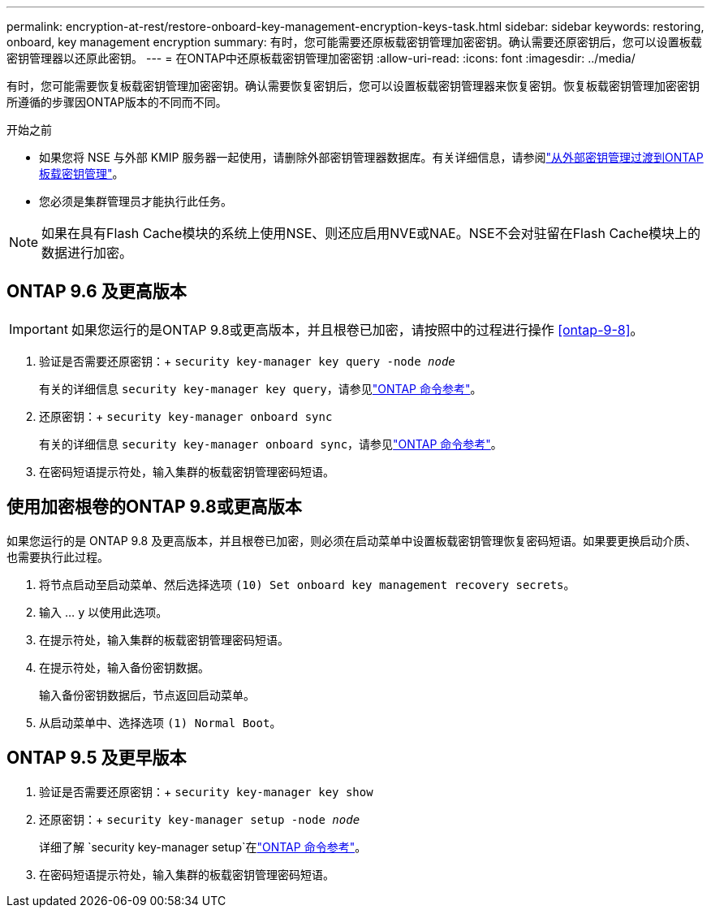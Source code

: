 ---
permalink: encryption-at-rest/restore-onboard-key-management-encryption-keys-task.html 
sidebar: sidebar 
keywords: restoring, onboard, key management encryption 
summary: 有时，您可能需要还原板载密钥管理加密密钥。确认需要还原密钥后，您可以设置板载密钥管理器以还原此密钥。 
---
= 在ONTAP中还原板载密钥管理加密密钥
:allow-uri-read: 
:icons: font
:imagesdir: ../media/


[role="lead"]
有时，您可能需要恢复板载密钥管理加密密钥。确认需要恢复密钥后，您可以设置板载密钥管理器来恢复密钥。恢复板载密钥管理加密密钥所遵循的步骤因ONTAP版本的不同而不同。

.开始之前
* 如果您将 NSE 与外部 KMIP 服务器一起使用，请删除外部密钥管理器数据库。有关详细信息，请参阅link:delete-key-management-database-task.html["从外部密钥管理过渡到ONTAP板载密钥管理"]。
* 您必须是集群管理员才能执行此任务。



NOTE: 如果在具有Flash Cache模块的系统上使用NSE、则还应启用NVE或NAE。NSE不会对驻留在Flash Cache模块上的数据进行加密。



== ONTAP 9.6 及更高版本


IMPORTANT: 如果您运行的是ONTAP 9.8或更高版本，并且根卷已加密，请按照中的过程进行操作 <<ontap-9-8>>。

. 验证是否需要还原密钥：+
`security key-manager key query -node _node_`
+
有关的详细信息 `security key-manager key query`，请参见link:https://docs.netapp.com/us-en/ontap-cli/security-key-manager-key-query.html["ONTAP 命令参考"^]。

. 还原密钥：+
`security key-manager onboard sync`
+
有关的详细信息 `security key-manager onboard sync`，请参见link:https://docs.netapp.com/us-en/ontap-cli/security-key-manager-onboard-sync.html["ONTAP 命令参考"^]。

. 在密码短语提示符处，输入集群的板载密钥管理密码短语。




== 使用加密根卷的ONTAP 9.8或更高版本

如果您运行的是 ONTAP 9.8 及更高版本，并且根卷已加密，则必须在启动菜单中设置板载密钥管理恢复密码短语。如果要更换启动介质、也需要执行此过程。

. 将节点启动至启动菜单、然后选择选项 `(10) Set onboard key management recovery secrets`。
. 输入 ... `y` 以使用此选项。
. 在提示符处，输入集群的板载密钥管理密码短语。
. 在提示符处，输入备份密钥数据。
+
输入备份密钥数据后，节点返回启动菜单。

. 从启动菜单中、选择选项 `(1) Normal Boot`。




== ONTAP 9.5 及更早版本

. 验证是否需要还原密钥：+
`security key-manager key show`
. 还原密钥：+
`security key-manager setup -node _node_`
+
详细了解 `security key-manager setup`在link:https://docs.netapp.com/us-en/ontap-cli-9161/security-key-manager-setup.html["ONTAP 命令参考"^]。

. 在密码短语提示符处，输入集群的板载密钥管理密码短语。

